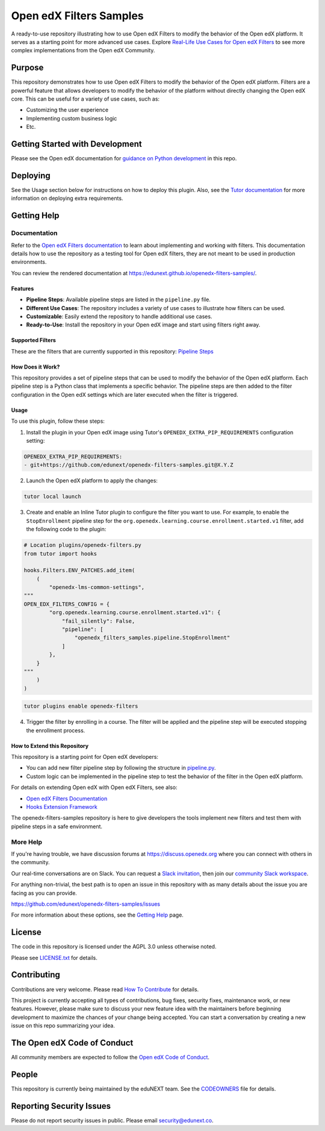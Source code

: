 Open edX Filters Samples
########################

|ci-badge| |license-badge|

A ready-to-use repository illustrating how to use Open edX Filters to modify the behavior of the Open edX platform. It serves as a starting point for more advanced use cases. Explore `Real-Life Use Cases for Open edX Filters`_ to see more complex implementations from the Open edX Community.

.. _Real-Life Use Cases for Open edX Filters: https://docs.openedx.org/projects/openedx-filters/en/latest/reference/real-life-use-cases.html

Purpose
********

This repository demonstrates how to use Open edX Filters to modify the behavior of the Open edX platform. Filters are a powerful feature that allows developers to modify the behavior of the platform without directly changing the Open edX core. This can be useful for a variety of use cases, such as:

- Customizing the user experience
- Implementing custom business logic
- Etc.

Getting Started with Development
********************************

Please see the Open edX documentation for `guidance on Python development`_ in this repo.

.. _guidance on Python development: https://docs.openedx.org/en/latest/developers/how-tos/get-ready-for-python-dev.html

Deploying
*********

See the Usage section below for instructions on how to deploy this plugin. Also, see the `Tutor documentation`_ for more information on deploying extra requirements.

Getting Help
************

Documentation
=============

Refer to the `Open edX Filters documentation`_ to learn about implementing and working with filters. This documentation details how to use the repository as a testing tool for Open edX filters, they are not meant to be used in production environments.

You can review the rendered documentation at https://edunext.github.io/openedx-filters-samples/.

Features
--------

- **Pipeline Steps**: Available pipeline steps are listed in the ``pipeline.py`` file.
- **Different Use Cases**: The repository includes a variety of use cases to illustrate how filters can be used.
- **Customizable**: Easily extend the repository to handle additional use cases.
- **Ready-to-Use**: Install the repository in your Open edX image and start using filters right away.

Supported Filters
-----------------

These are the filters that are currently supported in this repository: `Pipeline Steps <https://edunext.github.io/openedx-filters-samples/pipeline-steps.html>`_

How Does it Work?
-----------------

This repository provides a set of pipeline steps that can be used to modify the behavior of the Open edX platform. Each pipeline step is a Python class that implements a specific behavior. The pipeline steps are then added to the filter configuration in the Open edX settings which are later executed when the filter is triggered.

Usage
-----

To use this plugin, follow these steps:

1. Install the plugin in your Open edX image using Tutor's ``OPENEDX_EXTRA_PIP_REQUIREMENTS`` configuration setting:

.. code-block:: yaml

    OPENEDX_EXTRA_PIP_REQUIREMENTS:
    - git+https://github.com/edunext/openedx-filters-samples.git@X.Y.Z

2. Launch the Open edX platform to apply the changes:

.. code-block:: bash

     tutor local launch

3. Create and enable an Inline Tutor plugin to configure the filter you want to use. For example, to enable the ``StopEnrollment`` pipeline step for the ``org.openedx.learning.course.enrollment.started.v1`` filter, add the following code to the plugin:

.. code-block:: python

     # Location plugins/openedx-filters.py
     from tutor import hooks

     hooks.Filters.ENV_PATCHES.add_item(
         (
             "openedx-lms-common-settings",
     """
     OPEN_EDX_FILTERS_CONFIG = {
             "org.openedx.learning.course.enrollment.started.v1": {
                 "fail_silently": False,
                 "pipeline": [
                     "openedx_filters_samples.pipeline.StopEnrollment"
                 ]
             },
         }
     """
         )
     )

.. code-block:: bash

     tutor plugins enable openedx-filters

4. Trigger the filter by enrolling in a course. The filter will be applied and the pipeline step will be executed stopping the enrollment process.

How to Extend this Repository
-----------------------------

This repository is a starting point for Open edX developers:

- You can add new filter pipeline step by following the structure in `pipeline.py`_.
- Custom logic can be implemented in the pipeline step to test the behavior of the filter in the Open edX platform.

For details on extending Open edX with Open edX Filters, see also:

- `Open edX Filters Documentation`_
- `Hooks Extension Framework`_

The openedx-filters-samples repository is here to give developers the tools implement new filters and test them with pipeline steps in a safe environment.

More Help
=========

If you're having trouble, we have discussion forums at
https://discuss.openedx.org where you can connect with others in the
community.

Our real-time conversations are on Slack. You can request a `Slack
invitation`_, then join our `community Slack workspace`_.

For anything non-trivial, the best path is to open an issue in this
repository with as many details about the issue you are facing as you
can provide.

https://github.com/edunext/openedx-filters-samples/issues

For more information about these options, see the `Getting Help <https://openedx.org/getting-help>`__ page.

.. _Slack invitation: https://openedx.org/slack
.. _community Slack workspace: https://openedx.slack.com/

License
*******

The code in this repository is licensed under the AGPL 3.0 unless
otherwise noted.

Please see `LICENSE.txt <LICENSE.txt>`_ for details.

Contributing
************

Contributions are very welcome.
Please read `How To Contribute <https://openedx.org/r/how-to-contribute>`_ for details.

This project is currently accepting all types of contributions, bug fixes,
security fixes, maintenance work, or new features.  However, please make sure
to discuss your new feature idea with the maintainers before beginning development
to maximize the chances of your change being accepted.
You can start a conversation by creating a new issue on this repo summarizing
your idea.

The Open edX Code of Conduct
****************************

All community members are expected to follow the `Open edX Code of Conduct`_.

.. _Open edX Code of Conduct: https://openedx.org/code-of-conduct/

People
******

This repository is currently being maintained by the eduNEXT team. See the `CODEOWNERS <.github/CODEOWNERS>`_ file for details.

Reporting Security Issues
*************************

Please do not report security issues in public. Please email security@edunext.co.

.. _Hooks Extension Framework: https://open-edx-proposals.readthedocs.io/en/latest/oep-0050-hooks-extension-framework.html
.. _Open edX Filters Documentation: https://docs.openedx.org/projects/openedx-filters/en/latest/
.. _Tutor plugin: https://docs.tutor.edly.io/plugins/intro.html#plugins
.. _Tutor documentation: https://docs.tutor.edly.io/
.. _pipeline.py: openedx_filters_samples/pipeline.py

.. |ci-badge| image:: https://github.com/eduNEXT/openedx-filters-samples/workflows/Python%20CI/badge.svg?branch=main
    :target: https://github.com/eduNEXT/openedx-filters-samples/actions
    :alt: CI

.. |license-badge| image:: https://img.shields.io/github/license/eduNEXT/openedx-filters-samples.svg
    :target: https://github.com/eduNEXT/openedx-filters-samples/blob/main/LICENSE.txt
    :alt: License
